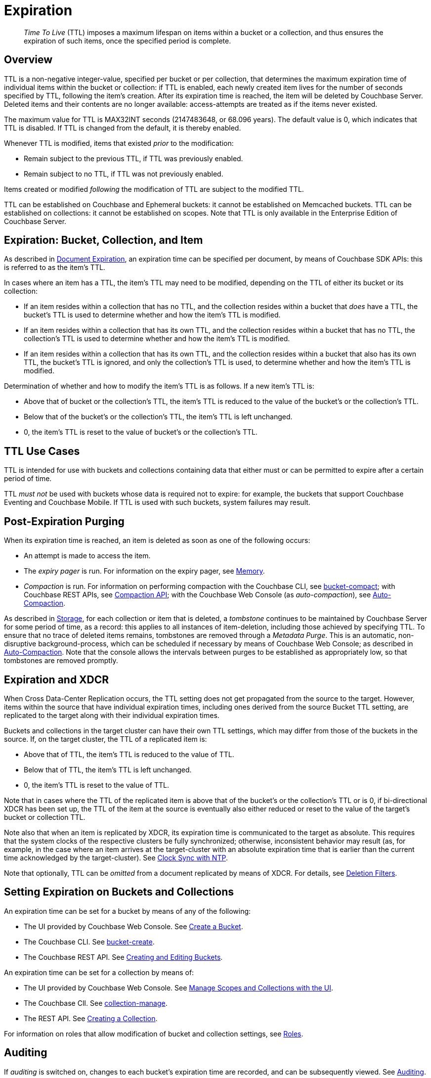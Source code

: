 = Expiration
:page-aliases: understanding-couchbase:buckets-memory-and-storage/expiration

[abstract]
_Time To Live_ (TTL) imposes a maximum lifespan on items within a bucket or a collection, and thus ensures the expiration of such items, once the specified period is complete.

[#bucket-data-expiration-overview]
== Overview

TTL is a non-negative integer-value, specified per bucket or per collection, that determines the maximum expiration time of individual items within the bucket or collection: if TTL is enabled, each newly created item lives for the number of seconds specified by TTL, following the item's creation.
After its expiration time is reached, the item will be deleted by Couchbase Server.
Deleted items and their contents are no longer available: access-attempts are treated as if the items never existed.

The maximum value for TTL is MAX32INT seconds (2147483648, or 68.096 years).
The default value is 0, which indicates that TTL is disabled.
If TTL is changed from the default, it is thereby enabled.

Whenever TTL is modified, items that existed _prior_ to the modification:

* Remain subject to the previous TTL, if TTL was previously enabled.
* Remain subject to no TTL, if TTL was not previously enabled.

Items created or modified _following_ the modification of TTL are subject to the modified TTL.

TTL can be established on Couchbase and Ephemeral buckets: it cannot be established on Memcached buckets.
TTL can be established on collections: it cannot be established on scopes.
Note that TTL is only available in the Enterprise Edition of Couchbase Server.

[#expiration-bucket-versus-item]
== Expiration: Bucket, Collection, and Item

As described in xref:java-sdk:howtos:kv-operations.adoc#document-expiration[Document Expiration], an expiration time can be specified per document, by means of Couchbase SDK APIs: this is referred to as the item’s TTL.

In cases where an item has a TTL, the item's TTL may need to be modified, depending on the TTL of either its bucket or its collection:

* If an item resides within a collection that has no TTL, and the collection resides within a bucket that _does_ have a TTL, the bucket's TTL is used to determine whether and how the item's TTL is modified.

* If an item resides within a collection that has its own TTL, and the collection resides within a bucket that has no TTL, the collection's TTL is used to determine whether and how the item's TTL is modified.

* If an item resides within a collection that has its own TTL, and the collection resides within a bucket that also has its own TTL, the bucket's TTL is ignored, and only the collection's TTL is used, to determine whether and how the item's TTL is modified.

Determination of whether and how to modify the item's TTL is as follows.
If a new item’s TTL is:

* Above that of bucket or the collection's TTL, the item's TTL is reduced to the value of the bucket's or the collection's TTL.
* Below that of the bucket's or the collection's TTL, the item's TTL is left unchanged.
* 0, the item's TTL is reset to the value of bucket's or the collection's TTL.

[#bucket_ttl_use_cases]
== TTL Use Cases

TTL is intended for use with buckets and collections containing data that either must or can be permitted to expire after a certain period of time.

TTL _must not_ be used with buckets whose data is required not to expire: for example, the buckets that support Couchbase Eventing and Couchbase Mobile.
If TTL is used with such buckets, system failures may result.

[#post-expiration-purging]
== Post-Expiration Purging

When its expiration time is reached, an item is deleted as soon as one of the following occurs:

* An attempt is made to access the item.
* The _expiry pager_ is run.
For information on the expiry pager, see xref:buckets-memory-and-storage/memory.adoc[Memory].
* _Compaction_ is run.
For information on performing compaction with the Couchbase CLI, see xref:cli:cbcli/couchbase-cli-bucket-compact.adoc[bucket-compact]; with Couchbase REST APIs, see xref:rest-api:compaction-rest-api.adoc[Compaction API]; with the Couchbase Web Console (as _auto-compaction_), see
xref:manage:manage-settings/configure-compact-settings.adoc[Auto-Compaction].

As described in xref:buckets-memory-and-storage/storage.adoc[Storage], for each collection or item that is deleted, a _tombstone_ continues to be maintained by Couchbase Server for some period of time, as a record: this applies to all instances of item-deletion, including those achieved by specifying TTL.
To ensure that no trace of deleted items remains, tombstones are removed through a _Metadata Purge_.
This is an automatic, non-disruptive background-process, which can be scheduled if necessary by means of Couchbase Web Console; as described in
xref:manage:manage-settings/configure-compact-settings.adoc[Auto-Compaction].
Note that the console allows the intervals between purges to be established as appropriately low, so that tombstones are removed promptly.

[#bucket-expiration-and-xdcr]
== Expiration and XDCR

When Cross Data-Center Replication occurs, the TTL setting does not get propagated from the source to the target.
However, items within the source that have individual expiration times, including ones derived from the source Bucket TTL setting, are replicated to the target along with their individual expiration times.

Buckets and collections in the target cluster can have their own TTL settings, which may differ from those of the buckets in the source.
If, on the target cluster, the TTL of a replicated item is:

* Above that of TTL, the item's TTL is reduced to the value of TTL.
* Below that of TTL, the item's TTL is left unchanged.
* 0, the item's TTL is reset to the value of TTL.

Note that in cases where the TTL of the replicated item is above that of the bucket's or the collection's TTL or is 0, if bi-directional XDCR has been set up, the TTL of the item at the source is eventually also either reduced or reset to the value of the target's bucket or collection TTL.

Note also that when an item is replicated by XDCR, its expiration time is communicated to the target as absolute.
This requires that the system clocks of the respective clusters be fully synchronized; otherwise, inconsistent behavior may result (as, for example, in the case where an item arrives at the target-cluster with an absolute expiration time that is earlier than the current time acknowledged by the target-cluster).
See xref:install:synchronize-clocks-using-ntp.adoc[Clock Sync with NTP].

Note that optionally, TTL can be _omitted_ from a document replicated by means of XDCR.
For details, see xref:manage:manage-xdcr/filter-xdcr-replication.adoc#deletion-filters[Deletion Filters].

[#setting-bucket-data-expiration]
== Setting Expiration on Buckets and Collections

An expiration time can be set for a bucket by means of any of the following:

* The UI provided by Couchbase Web Console.
See xref:manage:manage-buckets/create-bucket.adoc[Create a Bucket].

* The Couchbase CLI.
See xref:cli:cbcli/couchbase-cli-bucket-create.adoc[bucket-create].

* The Couchbase REST API.
See xref:rest-api:rest-bucket-create.adoc[Creating and Editing Buckets].

An expiration time can be set for a collection by means of:

* The UI provided by Couchbase Web Console.
See xref:manage:manage-scopes-and-collections/manage-scopes-and-collections.adoc#manage-scopes-and-collections-with-the-ui[Manage Scopes and Collections with the UI].

* The Couchbase ClI.
See xref:cli:cbcli/couchbase-cli-collection-manage.adoc[collection-manage].

* The REST API.
See xref:rest-api:creating-a-collection.adoc[Creating a Collection].

For information on roles that allow modification of bucket and collection settings, see
xref:learn:security/roles.adoc[Roles].

[#auditing]
== Auditing

If _auditing_ is switched on, changes to each bucket's expiration time are recorded, and can be subsequently viewed.
See xref:learn:security/auditing.adoc[Auditing].
